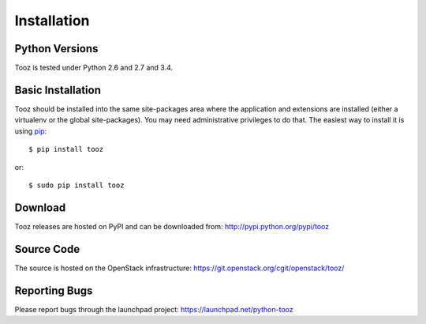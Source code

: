 ============
Installation
============

Python Versions
===============

Tooz is tested under Python 2.6 and 2.7 and 3.4.

.. _install-basic:

Basic Installation
==================

Tooz should be installed into the same site-packages area where
the application and extensions are installed (either a virtualenv or
the global site-packages). You may need administrative privileges to
do that.  The easiest way to install it is using pip_::

  $ pip install tooz

or::

  $ sudo pip install tooz

.. _pip: http://pypi.python.org/pypi/pip

Download
========

Tooz releases are hosted on PyPI and can be downloaded from:
http://pypi.python.org/pypi/tooz

Source Code
===========

The source is hosted on the OpenStack infrastructure: https://git.openstack.org/cgit/openstack/tooz/

Reporting Bugs
==============

Please report bugs through the launchpad project:
https://launchpad.net/python-tooz
